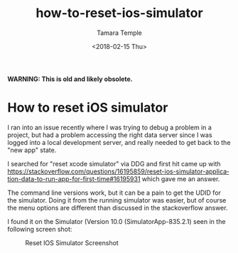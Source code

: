 #+OPTIONS: ':nil *:t -:t ::t <:t H:3 \n:nil ^:t arch:headline
#+OPTIONS: author:t broken-links:nil c:nil creator:nil
#+OPTIONS: d:(not "LOGBOOK") date:t e:t email:nil f:t inline:t num:t
#+OPTIONS: p:nil pri:nil prop:nil stat:t tags:t tasks:t tex:t
#+OPTIONS: timestamp:t title:t toc:t todo:t |:t
#+TITLE: how-to-reset-ios-simulator
#+DATE: <2018-02-15 Thu>
#+AUTHOR: Tamara Temple
#+EMAIL: tamouse@gmail.com
#+LANGUAGE: en
#+SELECT_TAGS: export
#+EXCLUDE_TAGS: noexport
#+CREATOR: Emacs 26.1 (Org mode 9.1.9)
#+KEYWORDS: ios, simulator, development, reset


*WARNING: This is old and likely obsolete.*

* How to reset iOS simulator

I ran into an issue recently where I was trying to debug a problem in a project, but had a problem accessing the right data server since I was logged into a local development server, and really needed to get back to the "new app" state.

I searched for "reset xcode simulator" via DDG and first hit came up with <https://stackoverflow.com/questions/16195859/reset-ios-simulator-application-data-to-run-app-for-first-time#16195931> which gave me an answer.

The command line versions work, but it can be a pain to get the UDID for the simulator. Doing it from the running simulator was easier, but of course the menu options are different than discussed in the stackoverflow answer.

I found it on the Simulator (Version 10.0 (SimulatorApp-835.2.1) seen in the following screen shot:

#+CAPTION: Reset IOS Simulator Screenshot
[[../../../images/reset-ios-simulator.png]]
